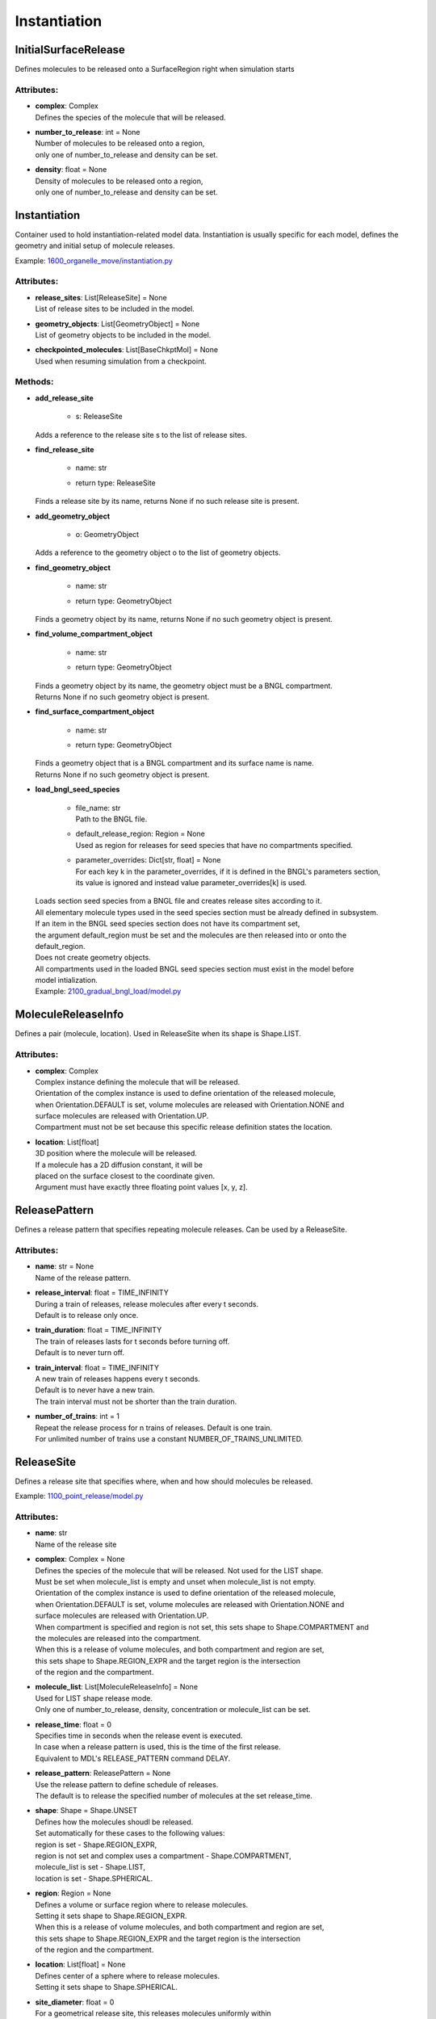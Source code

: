 *************
Instantiation
*************
InitialSurfaceRelease
=====================

Defines molecules to be released onto a SurfaceRegion right when simulation starts

Attributes:
***********
* | **complex**: Complex
  | Defines the species of the molecule that will be released.

* | **number_to_release**: int = None
  | Number of molecules to be released onto a region,
  | only one of number_to_release and density can be set.

* | **density**: float = None
  | Density of molecules to be released onto a region,
  | only one of number_to_release and density can be set.

Instantiation
=============

Container used to hold instantiation-related model data. 
Instantiation is usually specific for each model, defines 
the geometry and initial setup of molecule releases.

Example: `1600_organelle_move/instantiation.py <https://github.com/mcellteam/mcell_tests/tree/mcell4_dev/tests/pymcell4_positive/1600_organelle_move/instantiation.py>`_ 

Attributes:
***********
* | **release_sites**: List[ReleaseSite] = None
  | List of release sites to be included in the model.

* | **geometry_objects**: List[GeometryObject] = None
  | List of geometry objects to be included in the model.

* | **checkpointed_molecules**: List[BaseChkptMol] = None
  | Used when resuming simulation from a checkpoint.


Methods:
*********
* | **add_release_site**

   * | s: ReleaseSite

  | Adds a reference to the release site s to the list of release sites.


* | **find_release_site**

   * | name: str
   * | return type: ReleaseSite


  | Finds a release site by its name, returns None if no such release site is present.


* | **add_geometry_object**

   * | o: GeometryObject

  | Adds a reference to the geometry object o to the list of geometry objects.


* | **find_geometry_object**

   * | name: str
   * | return type: GeometryObject


  | Finds a geometry object by its name, returns None if no such geometry object is present.


* | **find_volume_compartment_object**

   * | name: str
   * | return type: GeometryObject


  | Finds a geometry object by its name, the geometry object must be a BNGL compartment.
  | Returns None if no such geometry object is present.


* | **find_surface_compartment_object**

   * | name: str
   * | return type: GeometryObject


  | Finds a geometry object that is a BNGL compartment and its surface name is name.
  | Returns None if no such geometry object is present.


* | **load_bngl_seed_species**

   * | file_name: str
     | Path to the BNGL file.

   * | default_release_region: Region = None
     | Used as region for releases for seed species that have no compartments specified.

   * | parameter_overrides: Dict[str, float] = None
     | For each key k in the parameter_overrides, if it is defined in the BNGL's parameters section,
     | its value is ignored and instead value parameter_overrides[k] is used.


  | Loads section seed species from a BNGL file and creates release sites according to it.
  | All elementary molecule types used in the seed species section must be already defined in subsystem.
  | If an item in the BNGL seed species section does not have its compartment set,
  | the argument default_region must be set and the molecules are then released into or onto the 
  | default_region. 
  | Does not create geometry objects. 
  | All compartments used in the loaded BNGL seed species section must exist in the model before 
  | model intialization.

  | Example: `2100_gradual_bngl_load/model.py <https://github.com/mcellteam/mcell_tests/tree/mcell4_dev/pymcell4/2100_gradual_bngl_load/model.py>`_ 



MoleculeReleaseInfo
===================

Defines a pair (molecule, location). Used in ReleaseSite when its shape is Shape.LIST.

Attributes:
***********
* | **complex**: Complex
  | Complex instance defining the molecule that will be released.
  | Orientation of the complex instance is used to define orientation of the released molecule,
  | when Orientation.DEFAULT is set, volume molecules are released with Orientation.NONE and
  | surface molecules are released with Orientation.UP.
  | Compartment must not be set because this specific release definition states the location.

* | **location**: List[float]
  | 3D position where the molecule will be released. 
  | If a molecule has a 2D diffusion constant, it will be
  | placed on the surface closest to the coordinate given. 
  | Argument must have exactly three floating point values [x, y, z].

ReleasePattern
==============

Defines a release pattern that specifies repeating molecule releases. 
Can be used by a ReleaseSite.

Attributes:
***********
* | **name**: str = None
  | Name of the release pattern.

* | **release_interval**: float = TIME_INFINITY
  | During a train of releases, release molecules after every t seconds. 
  | Default is to release only once.

* | **train_duration**: float = TIME_INFINITY
  | The train of releases lasts for t seconds before turning off. 
  | Default is to never turn off.

* | **train_interval**: float = TIME_INFINITY
  | A new train of releases happens every t seconds. 
  | Default is to never have a new train. 
  | The train interval must not be shorter than the train duration.

* | **number_of_trains**: int = 1
  | Repeat the release process for n trains of releases. Default is one train.
  | For unlimited number of trains use a constant NUMBER_OF_TRAINS_UNLIMITED.

ReleaseSite
===========

Defines a release site that specifies where, when and how should molecules be released.

Example: `1100_point_release/model.py <https://github.com/mcellteam/mcell_tests/tree/mcell4_dev/tests/pymcell4/1100_point_release/model.py>`_ 

Attributes:
***********
* | **name**: str
  | Name of the release site

* | **complex**: Complex = None
  | Defines the species of the molecule that will be released. Not used for the LIST shape. 
  | Must be set when molecule_list is empty and unset when molecule_list is not empty.
  | Orientation of the complex instance is used to define orientation of the released molecule,
  | when Orientation.DEFAULT is set, volume molecules are released with Orientation.NONE and
  | surface molecules are released with Orientation.UP.
  | When compartment is specified and region is not set, this sets shape to Shape.COMPARTMENT and 
  | the molecules are released into the compartment.
  | When this is a release of volume molecules, and both compartment and region are set, 
  | this sets shape to Shape.REGION_EXPR and the target region is the intersection 
  | of the region and the compartment.

* | **molecule_list**: List[MoleculeReleaseInfo] = None
  | Used for LIST shape release mode. 
  | Only one of number_to_release, density, concentration or molecule_list can be set.

* | **release_time**: float = 0
  | Specifies time in seconds when the release event is executed.
  | In case when a release pattern is used, this is the time of the first release.      
  | Equivalent to MDL's RELEASE_PATTERN command DELAY.

* | **release_pattern**: ReleasePattern = None
  | Use the release pattern to define schedule of releases. 
  | The default is to release the specified number of molecules at the set release_time.

* | **shape**: Shape = Shape.UNSET
  | Defines how the molecules shoudl be released. 
  | Set automatically for these cases to the following values\: 
  | region is set - Shape.REGION_EXPR,
  | region is not set and complex uses a compartment - Shape.COMPARTMENT,
  | molecule_list is set - Shape.LIST,
  | location is set - Shape.SPHERICAL.

* | **region**: Region = None
  | Defines a volume or surface region where to release molecules. 
  | Setting it sets shape to Shape.REGION_EXPR. 
  | When this is a release of volume molecules, and both compartment and region are set, 
  | this sets shape to Shape.REGION_EXPR and the target region is the intersection 
  | of the region and the compartment.

* | **location**: List[float] = None
  | Defines center of a sphere where to release molecules. 
  | Setting it sets shape to Shape.SPHERICAL.

* | **site_diameter**: float = 0
  | For a geometrical release site, this releases molecules uniformly within
  | a radius r computed as site_diameter/2. 
  | Used only when shape is Shape.SPHERICAL.
  | Maximum one of site_diameter or site_radius may be set.

* | **site_radius**: float = None
  | For a geometrical release site, this releases molecules uniformly within
  | a radius site_radius.
  | Used only when shape is Shape.SPHERICAL.
  | Maximum one of site_diameter or site_radius may be set.

* | **number_to_release**: float = None
  | Sets number of molecules to release. Cannot be set when shape is Shape.LIST. 
  | Only one of number_to_release, density, concentration or molecule_list can be set.
  | Value is truncated (floored) to an integer.

* | **density**: float = None
  | Unit is molecules per square micron (for surfaces). 
  | Only one of number_to_release, density, concentration or molecule_list can be set.
  | Cannot be set when shape is Shape.LIST.

* | **concentration**: float = None
  | Unit is molar (moles per liter) for volumes.
  | Only one of number_to_release, density, concentration or molecule_list can be set.
  | Cannot be set when shape is Shape.LIST.

